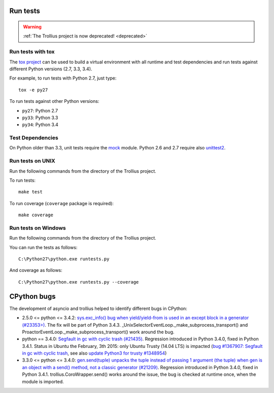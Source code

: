Run tests
=========

.. warning::
   :ref:`The Trollius project is now deprecated! <deprecated>`

Run tests with tox
------------------

The `tox project <https://testrun.org/tox/latest/>`_ can be used to build a
virtual environment with all runtime and test dependencies and run tests
against different Python versions (2.7, 3.3, 3.4).

For example, to run tests with Python 2.7, just type::

    tox -e py27

To run tests against other Python versions:

* ``py27``: Python 2.7
* ``py33``: Python 3.3
* ``py34``: Python 3.4


Test Dependencies
-----------------

On Python older than 3.3, unit tests require the `mock
<https://pypi.python.org/pypi/mock>`_ module. Python 2.6 and 2.7 require also
`unittest2 <https://pypi.python.org/pypi/unittest2>`_.


Run tests on UNIX
-----------------

Run the following commands from the directory of the Trollius project.

To run tests::

    make test

To run coverage (``coverage`` package is required)::

    make coverage


Run tests on Windows
--------------------

Run the following commands from the directory of the Trollius project.

You can run the tests as follows::

    C:\Python27\python.exe runtests.py

And coverage as follows::

    C:\Python27\python.exe runtests.py --coverage


CPython bugs
============

The development of asyncio and trollius helped to identify different bugs in CPython:

* 2.5.0 <= python <= 3.4.2: `sys.exc_info() bug when yield/yield-from is used
  in an except block in a generator (#23353>)
  <http://bugs.python.org/issue23353>`_.  The fix will be part of Python 3.4.3.
  _UnixSelectorEventLoop._make_subprocess_transport() and
  ProactorEventLoop._make_subprocess_transport() work around the bug.
* python == 3.4.0: `Segfault in gc with cyclic trash (#21435)
  <http://bugs.python.org/issue21435>`_.
  Regression introduced in Python 3.4.0, fixed in Python 3.4.1.
  Status in Ubuntu the February, 3th 2015: only Ubuntu Trusty (14.04 LTS) is
  impacted (`bug #1367907:  Segfault in gc with cyclic trash
  <https://bugs.launchpad.net/ubuntu/+source/python3.4/+bug/1367907>`_, see
  also `update Python3 for trusty #1348954
  <https://bugs.launchpad.net/ubuntu/+source/python3.4/+bug/1348954>`_)
* 3.3.0 <= python <= 3.4.0: `gen.send(tuple) unpacks the tuple instead of
  passing 1 argument (the tuple) when gen is an object with a send() method,
  not a classic generator (#21209) <http://bugs.python.org/21209>`_.
  Regression introduced in Python 3.4.0, fixed in Python 3.4.1.
  trollius.CoroWrapper.send() works around the issue, the bug is checked at
  runtime once, when the module is imported.
